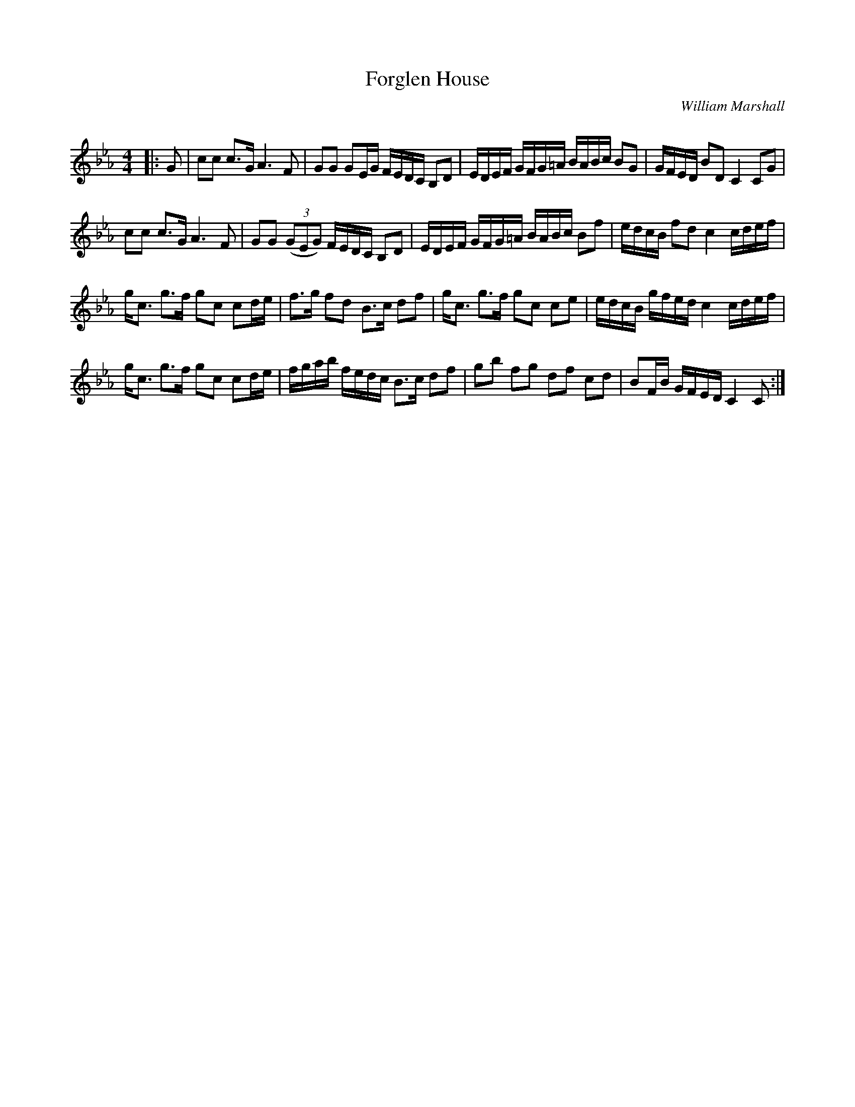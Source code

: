 X:1
T: Forglen House
C:William Marshall
R:Strathspey
Q: 128
K:Cm
M:4/4
L:1/16
|:G2|c2c2 c3G A6 F2|G2G2 G2EG FEDC B,2D2|EDEF GFG=A BABc B2G2|GFED B2D2 C4 C2G2|
c2c2 c3G A6 F2|G2G2 ((3G2E2G2) FEDC B,2D2|EDEF GFG=A BABc B2f2|edcB f2d2 c4 cdef|
gc3 g3f g2c2 c2de|f3g f2d2 B3c d2f2|gc3 g3f g2c2 c2e2|edcB gfed c4 cdef|
gc3 g3f g2c2 c2de|fgab fedc B3c d2f2|g2b2 f2g2 d2f2 c2d2|B2FB GFED C4 C2:|
